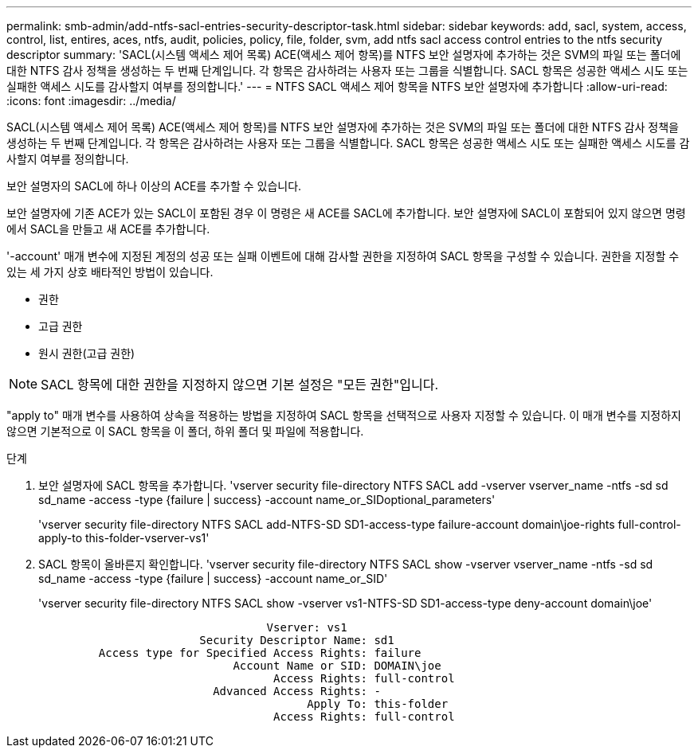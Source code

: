---
permalink: smb-admin/add-ntfs-sacl-entries-security-descriptor-task.html 
sidebar: sidebar 
keywords: add, sacl, system, access, control, list, entires, aces, ntfs, audit, policies, policy, file, folder, svm, add ntfs sacl access control entries to the ntfs security descriptor 
summary: 'SACL(시스템 액세스 제어 목록) ACE(액세스 제어 항목)를 NTFS 보안 설명자에 추가하는 것은 SVM의 파일 또는 폴더에 대한 NTFS 감사 정책을 생성하는 두 번째 단계입니다. 각 항목은 감사하려는 사용자 또는 그룹을 식별합니다. SACL 항목은 성공한 액세스 시도 또는 실패한 액세스 시도를 감사할지 여부를 정의합니다.' 
---
= NTFS SACL 액세스 제어 항목을 NTFS 보안 설명자에 추가합니다
:allow-uri-read: 
:icons: font
:imagesdir: ../media/


[role="lead"]
SACL(시스템 액세스 제어 목록) ACE(액세스 제어 항목)를 NTFS 보안 설명자에 추가하는 것은 SVM의 파일 또는 폴더에 대한 NTFS 감사 정책을 생성하는 두 번째 단계입니다. 각 항목은 감사하려는 사용자 또는 그룹을 식별합니다. SACL 항목은 성공한 액세스 시도 또는 실패한 액세스 시도를 감사할지 여부를 정의합니다.

보안 설명자의 SACL에 하나 이상의 ACE를 추가할 수 있습니다.

보안 설명자에 기존 ACE가 있는 SACL이 포함된 경우 이 명령은 새 ACE를 SACL에 추가합니다. 보안 설명자에 SACL이 포함되어 있지 않으면 명령에서 SACL을 만들고 새 ACE를 추가합니다.

'-account' 매개 변수에 지정된 계정의 성공 또는 실패 이벤트에 대해 감사할 권한을 지정하여 SACL 항목을 구성할 수 있습니다. 권한을 지정할 수 있는 세 가지 상호 배타적인 방법이 있습니다.

* 권한
* 고급 권한
* 원시 권한(고급 권한)


[NOTE]
====
SACL 항목에 대한 권한을 지정하지 않으면 기본 설정은 "모든 권한"입니다.

====
"apply to" 매개 변수를 사용하여 상속을 적용하는 방법을 지정하여 SACL 항목을 선택적으로 사용자 지정할 수 있습니다. 이 매개 변수를 지정하지 않으면 기본적으로 이 SACL 항목을 이 폴더, 하위 폴더 및 파일에 적용합니다.

.단계
. 보안 설명자에 SACL 항목을 추가합니다. 'vserver security file-directory NTFS SACL add -vserver vserver_name -ntfs -sd sd sd_name -access -type {failure | success} -account name_or_SIDoptional_parameters'
+
'vserver security file-directory NTFS SACL add-NTFS-SD SD1-access-type failure-account domain\joe-rights full-control-apply-to this-folder-vserver-vs1'

. SACL 항목이 올바른지 확인합니다. 'vserver security file-directory NTFS SACL show -vserver vserver_name -ntfs -sd sd sd_name -access -type {failure | success} -account name_or_SID'
+
'vserver security file-directory NTFS SACL show -vserver vs1-NTFS-SD SD1-access-type deny-account domain\joe'

+
[listing]
----
                                  Vserver: vs1
                        Security Descriptor Name: sd1
         Access type for Specified Access Rights: failure
                             Account Name or SID: DOMAIN\joe
                                   Access Rights: full-control
                          Advanced Access Rights: -
                                        Apply To: this-folder
                                   Access Rights: full-control
----

